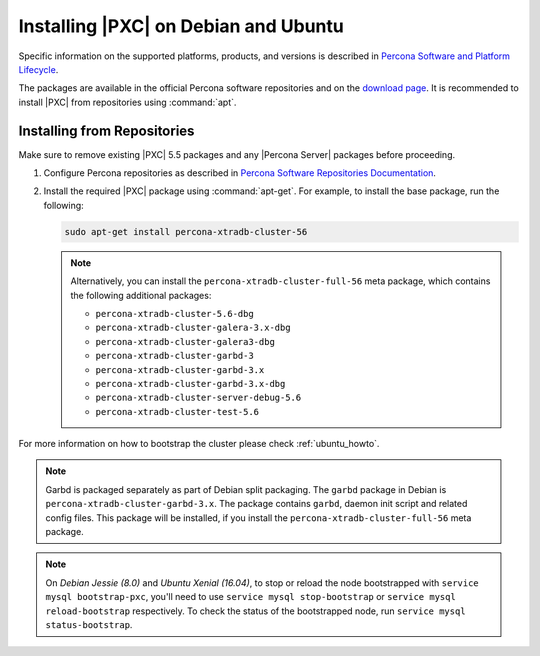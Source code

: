 .. _apt-repo:

=====================================
Installing |PXC| on Debian and Ubuntu
=====================================

Specific information on the supported platforms, products, and versions is described in `Percona Software and Platform Lifecycle <https://www.percona.com/services/policies/percona-software-platform-lifecycle#mysql>`_.

The packages are available in the official Percona software repositories
and on the
`download page <http://www.percona.com/downloads/Percona-XtraDB-Cluster-56/LATEST/>`_.
It is recommended to install |PXC| from repositories using :command:`apt`.

Installing from Repositories
============================

Make sure to remove existing |PXC| 5.5 packages
and any |Percona Server| packages before proceeding.

1. Configure Percona repositories as described in
   `Percona Software Repositories Documentation
   <https://www.percona.com/doc/percona-repo-config/index.html>`_.

#. Install the required |PXC| package using :command:`apt-get`.
   For example, to install the base package, run the following:
  
   .. code-block:: bash

      sudo apt-get install percona-xtradb-cluster-56

   .. note:: Alternatively, you can install
      the ``percona-xtradb-cluster-full-56`` meta package,
      which contains the following additional packages:

      * ``percona-xtradb-cluster-5.6-dbg``
      * ``percona-xtradb-cluster-galera-3.x-dbg`` 
      * ``percona-xtradb-cluster-galera3-dbg``
      * ``percona-xtradb-cluster-garbd-3``
      * ``percona-xtradb-cluster-garbd-3.x``
      * ``percona-xtradb-cluster-garbd-3.x-dbg``
      * ``percona-xtradb-cluster-server-debug-5.6``
      * ``percona-xtradb-cluster-test-5.6``

For more information on how to bootstrap the cluster please check
:ref:`ubuntu_howto`.

.. note:: 
    
   Garbd is packaged separately as part of Debian split packaging.
   The ``garbd`` package in Debian is ``percona-xtradb-cluster-garbd-3.x``.
   The package contains ``garbd``, daemon init script and related config files.
   This package will be installed,
   if you install the ``percona-xtradb-cluster-full-56`` meta package.

.. note:: 

   On *Debian Jessie (8.0)* and *Ubuntu Xenial (16.04)*,
   to stop or reload the node bootstrapped with ``service mysql bootstrap-pxc``,
   you'll need to use ``service mysql stop-bootstrap``
   or ``service mysql reload-bootstrap`` respectively.
   To check the status of the bootstrapped node,
   run ``service mysql status-bootstrap``.

